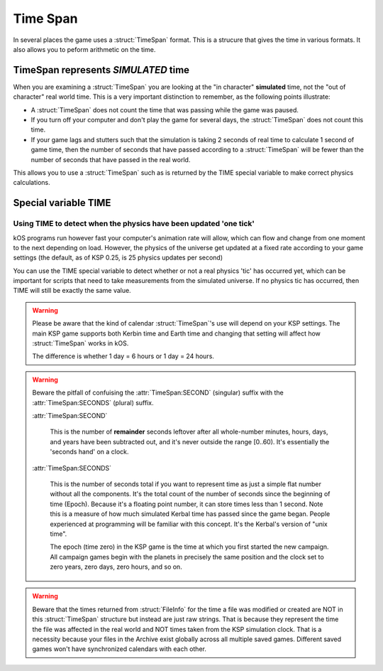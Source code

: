 .. _time:
.. _timestamp:

Time Span
=========

In several places the game uses a :struct:`TimeSpan` format. This is a strucure that gives the time in various formats. It also allows you to peform arithmetic on the time.

TimeSpan represents *SIMULATED* time
------------------------------------

When you are examining a :struct:`TimeSpan` you are looking at the
"in character" **simulated** time, not the "out of character" real
world time. This is a very important distinction to remember, as
the following points illustrate:

-  A :struct:`TimeSpan` does not count the time that was passing while the game was paused.
-  If you turn off your computer and don't play the game for several days, the :struct:`TimeSpan` does not count this time.
-  If your game lags and stutters such that the simulation is taking 2 seconds of real time to calculate 1 second of game time, then the number of seconds that have passed according to a :struct:`TimeSpan` will be fewer than the number of seconds that have passed in the real world.

This allows you to use a :struct:`TimeSpan` such as is returned by the TIME special variable to make correct physics calculations.

Special variable TIME
---------------------

.. global:: TIME

    :access: Get only
    :type: :struct:`TimeSpan`

    The special variable **TIME** is used to get the current time.

    Any time you perform arithmetic on **TIME** you get a result back that is also a :struct:`TimeSpan`. In other words, TIME is a :struct:`TimeSpan`, but TIME + 100 is also a :struct:`TimeSpan`.

    Note that Kerbals do not have the concept of "months"::

        TIME                // Gets the current universal time
        TIME:CLOCK          // Universal time in H:M:S format(1:50:26)
        TIME:CALENDAR       // Year 1, day 134
        TIME:YEAR           // 1
        TIME:DAY            // 134
        TIME:HOUR           // 1
        TIME:MINUTE         // 50
        TIME:SECOND         // 26
        TIME:SECONDS        // Total Seconds since campaign began

Using TIME to detect when the physics have been updated 'one tick'
~~~~~~~~~~~~~~~~~~~~~~~~~~~~~~~~~~~~~~~~~~~~~~~~~~~~~~~~~~~~~~~~~~

kOS programs run however fast your computer's animation rate will allow, which can flow and change from one moment to the next depending on load. However, the physics of the universe get updated at a fixed rate according to your game settings (the default, as of KSP 0.25, is 25 physics updates per second)

You can use the TIME special variable to detect whether or not a real physics 'tic' has occurred yet, which can be important for scripts that need to take measurements from the simulated universe. If no physics tic has occurred, then TIME will still be exactly the same value.

.. warning::

    Please be aware that the kind of calendar :struct:`TimeSpan`'s use will depend on your KSP settings. The main KSP game supports both Kerbin time and Earth time and changing that setting will affect how :struct:`TimeSpan` works in kOS.

    The difference is whether 1 day = 6 hours or 1 day = 24 hours.

.. warning::

    Beware the pitfall of confuising the :attr:`TimeSpan:SECOND` (singular) suffix with the :attr:`TimeSpan:SECONDS` (plural) suffix.

    :attr:`TimeSpan:SECOND`

        This is the number of **remainder** seconds leftover after all whole-number minutes, hours, days, and years have been subtracted out, and it's never outside the range [0..60). It's essentially the 'seconds hand' on a clock.

    :attr:`TimeSpan:SECONDS`

        This is the number of seconds total if you want to represent time as just a simple flat number without all the components. It's the total count of the number of seconds since the beginning of time (Epoch). Because it's a floating point number, it can store times less than 1 second. Note this is a measure of how much simulated Kerbal time has passed since the game began. People experienced at programming will be familiar with this concept. It's the Kerbal's version of "unix time".

        The epoch (time zero) in the KSP game is the time at which you first started the new campaign. All campaign games begin with the planets in precisely the same position and the clock set to zero years, zero days, zero hours, and so on.

.. warning::

    Beware that the times returned from :struct:`FileInfo` for the time a file was modified or created are NOT in this :struct:`TimeSpan` structure but instead are just raw strings. That is because they represent the time the file was affected in the real world and NOT times taken from the KSP simulation clock. That is a necessity because your files in the Archive exist globally across all multiple saved games. Different saved games won't have synchronized calendars with each other.


.. structure:: TimeSpan

    .. list-table::
        :header-rows: 1
        :widths: 1 1 4

        * - Suffix
          - Type
          - Description


        * - :attr:`CLOCK`
          - string
          - "HH:MM:SS"
        * - :attr:`CALENDAR`
          - string
          - "Year YYYY, day DDD"
        * - :attr:`SECOND`
          - integer (0-59)
          - Second-hand number
        * - :attr:`MINUTE`
          - integer (0-59)
          - Minute-hand number
        * - :attr:`HOUR`
          - integer (0-5)
          - Hour-hand number
        * - :attr:`DAY`
          - integer (1-426)
          - Day-hand number
        * - :attr:`YEAR`
          - integer
          - Year-hand number
        * - :attr:`SECONDS`
          - Number (float)
          - Total Seconds since Epoch




.. attribute:: TimeSpan:CLOCK

    :access: Get only
    :type: string

    Time in (HH:MM:SS) format.

.. attribute:: TimeSpan:CALENDAR

    :access: Get only
    :type: string

    Day in "Year YYYY, day DDD" format. (Kerbals don't have 'months'.)

.. attribute:: TimeSpan:SECOND

    :access: Get only
    :type: integer (0-59)

    Second-hand number.

.. attribute:: TimeSpan:MINUTE

    :access: Get only
    :type: integer (0-59)

    Minute-hand number

.. attribute:: TimeSpan:HOUR

    :access: Get only
    :type: integer (0-5) or (0-23)

    Hour-hand number. Kerbin has six hours in its day.

.. attribute:: TimeSpan:DAY

    :access: Get only
    :type: integer (1-426) or (1-356)

    Day-hand number. Kerbin has 426 days in its year.

.. attribute:: TimeSpan:YEAR

    :access: Get only
    :type: integer

    Year-hand number

.. attribute:: TimeSpan:SECONDS

    :access: Get only
    :type: Number (float)

    Total Seconds since Epoch.  Epoch is defined as the moment your 
    current saved game's universe began (the point where you started
    your campaign).  Can be very precise.


